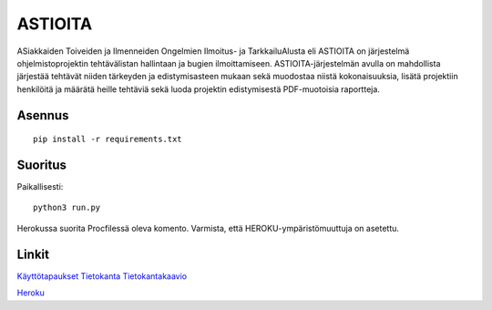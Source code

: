 ##########
 ASTIOITA
##########

ASiakkaiden Toiveiden ja Ilmenneiden Ongelmien Ilmoitus- ja TarkkailuAlusta eli ASTIOITA on järjestelmä ohjelmistoprojektin tehtävälistan hallintaan ja bugien ilmoittamiseen.
ASTIOITA-järjestelmän avulla on mahdollista järjestää tehtävät niiden tärkeyden ja edistymisasteen mukaan sekä muodostaa niistä kokonaisuuksia, lisätä projektiin henkilöitä ja määrätä heille tehtäviä sekä luoda projektin edistymisestä PDF-muotoisia raportteja.

Asennus
=======

::

    pip install -r requirements.txt

Suoritus
========

Paikallisesti::

    python3 run.py

Herokussa suorita Procfilessä oleva komento. Varmista, että HEROKU-ympäristömuuttuja on asetettu.

Linkit
======

`Käyttötapaukset <documentation/käyttötapaukset.rst>`_ 
`Tietokanta <documentation/tietokantakaavio.rst>`_ 
`Tietokantakaavio <documentation/tietokanta.svg>`_ 

`Heroku <http://astioita.herokuapp.com>`_